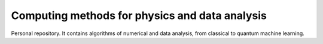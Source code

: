 Computing methods for physics and data analysis
===============================================

.. image:: https://app.travis-ci.com/Dario-Caf/CMPDA.svg?token=CU75XJMZEfpn2pXoDzzi&branch=main
    :target: https://app.travis-ci.com/Dario-Caf/CMPDA

Personal repository. It contains algorithms of numerical and data analysis, from classical to quantum machine learning.
